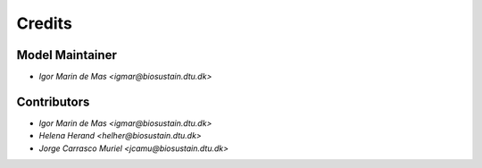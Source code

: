 =======
Credits
=======

Model Maintainer
----------------

* `Igor Marin de Mas <igmar@biosustain.dtu.dk>`

Contributors
------------

* `Igor Marin de Mas <igmar@biosustain.dtu.dk>`
* `Helena Herand <helher@biosustain.dtu.dk>`
* `Jorge Carrasco Muriel <jcamu@biosustain.dtu.dk>`
